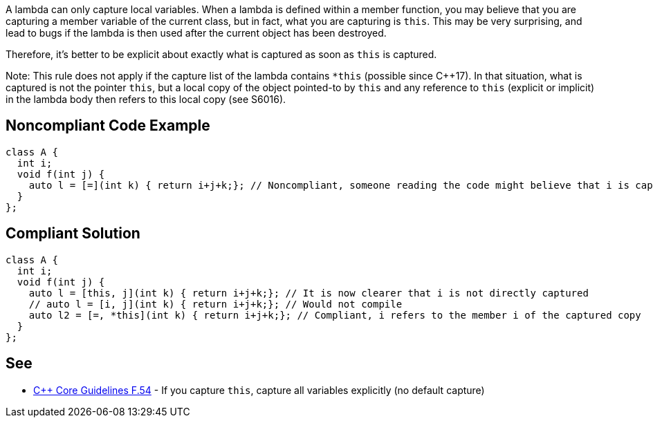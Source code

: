 A lambda can only capture local variables. When a lambda is defined within a member function, you may believe that you are capturing a member variable of the current class, but in fact, what you are capturing is ``this``. This may be very surprising, and lead to bugs if the lambda is then used after the current object has been destroyed.

Therefore, it's better to be explicit about exactly what is captured as soon as ``this`` is captured.

Note: This rule does not apply if the capture list of the lambda contains ``*this`` (possible since C++17). In that situation, what is captured is not the pointer ``this``, but a local copy of the object pointed-to by ``this`` and any reference to ``this`` (explicit or implicit) in the lambda body then refers to this local copy (see S6016).


== Noncompliant Code Example

----
class A {
  int i;
  void f(int j) {
    auto l = [=](int k) { return i+j+k;}; // Noncompliant, someone reading the code might believe that i is captured by copy
  }
};
----


== Compliant Solution

----
class A {
  int i;
  void f(int j) {
    auto l = [this, j](int k) { return i+j+k;}; // It is now clearer that i is not directly captured
    // auto l = [i, j](int k) { return i+j+k;}; // Would not compile
    auto l2 = [=, *this](int k) { return i+j+k;}; // Compliant, i refers to the member i of the captured copy
  }
};
----


== See

* https://github.com/isocpp/CppCoreGuidelines/blob/036324/CppCoreGuidelines.md#f54-if-you-capture-this-capture-all-variables-explicitly-no-default-capture[C++ Core Guidelines F.54] - If you capture ``this``, capture all variables explicitly (no default capture)

